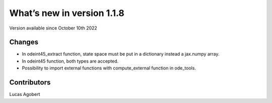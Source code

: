 What’s new in version 1.1.8
===========================
Version available since October 10th 2022


Changes
-------

- In odeint45_extract function, state space must be put in a dictionary instead a jax.numpy array.
- In odeint45 function, both types are accepted.
- Possibility to import external functions with compute_external function in ode_tools.

Contributors
------------
Lucas Agobert
